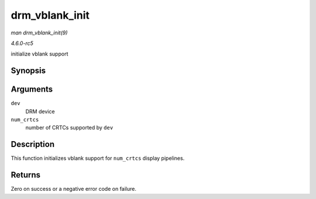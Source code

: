 .. -*- coding: utf-8; mode: rst -*-

.. _API-drm-vblank-init:

===============
drm_vblank_init
===============

*man drm_vblank_init(9)*

*4.6.0-rc5*

initialize vblank support


Synopsis
========

.. c:function:: int drm_vblank_init( struct drm_device * dev, unsigned int num_crtcs )

Arguments
=========

``dev``
    DRM device

``num_crtcs``
    number of CRTCs supported by ``dev``


Description
===========

This function initializes vblank support for ``num_crtcs`` display
pipelines.


Returns
=======

Zero on success or a negative error code on failure.


.. ------------------------------------------------------------------------------
.. This file was automatically converted from DocBook-XML with the dbxml
.. library (https://github.com/return42/sphkerneldoc). The origin XML comes
.. from the linux kernel, refer to:
..
.. * https://github.com/torvalds/linux/tree/master/Documentation/DocBook
.. ------------------------------------------------------------------------------
